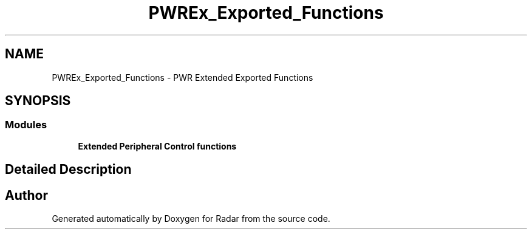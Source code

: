 .TH "PWREx_Exported_Functions" 3 "Version 1.0.0" "Radar" \" -*- nroff -*-
.ad l
.nh
.SH NAME
PWREx_Exported_Functions \- PWR Extended Exported Functions
.SH SYNOPSIS
.br
.PP
.SS "Modules"

.in +1c
.ti -1c
.RI "\fBExtended Peripheral Control functions\fP"
.br
.in -1c
.SH "Detailed Description"
.PP 

.SH "Author"
.PP 
Generated automatically by Doxygen for Radar from the source code\&.
